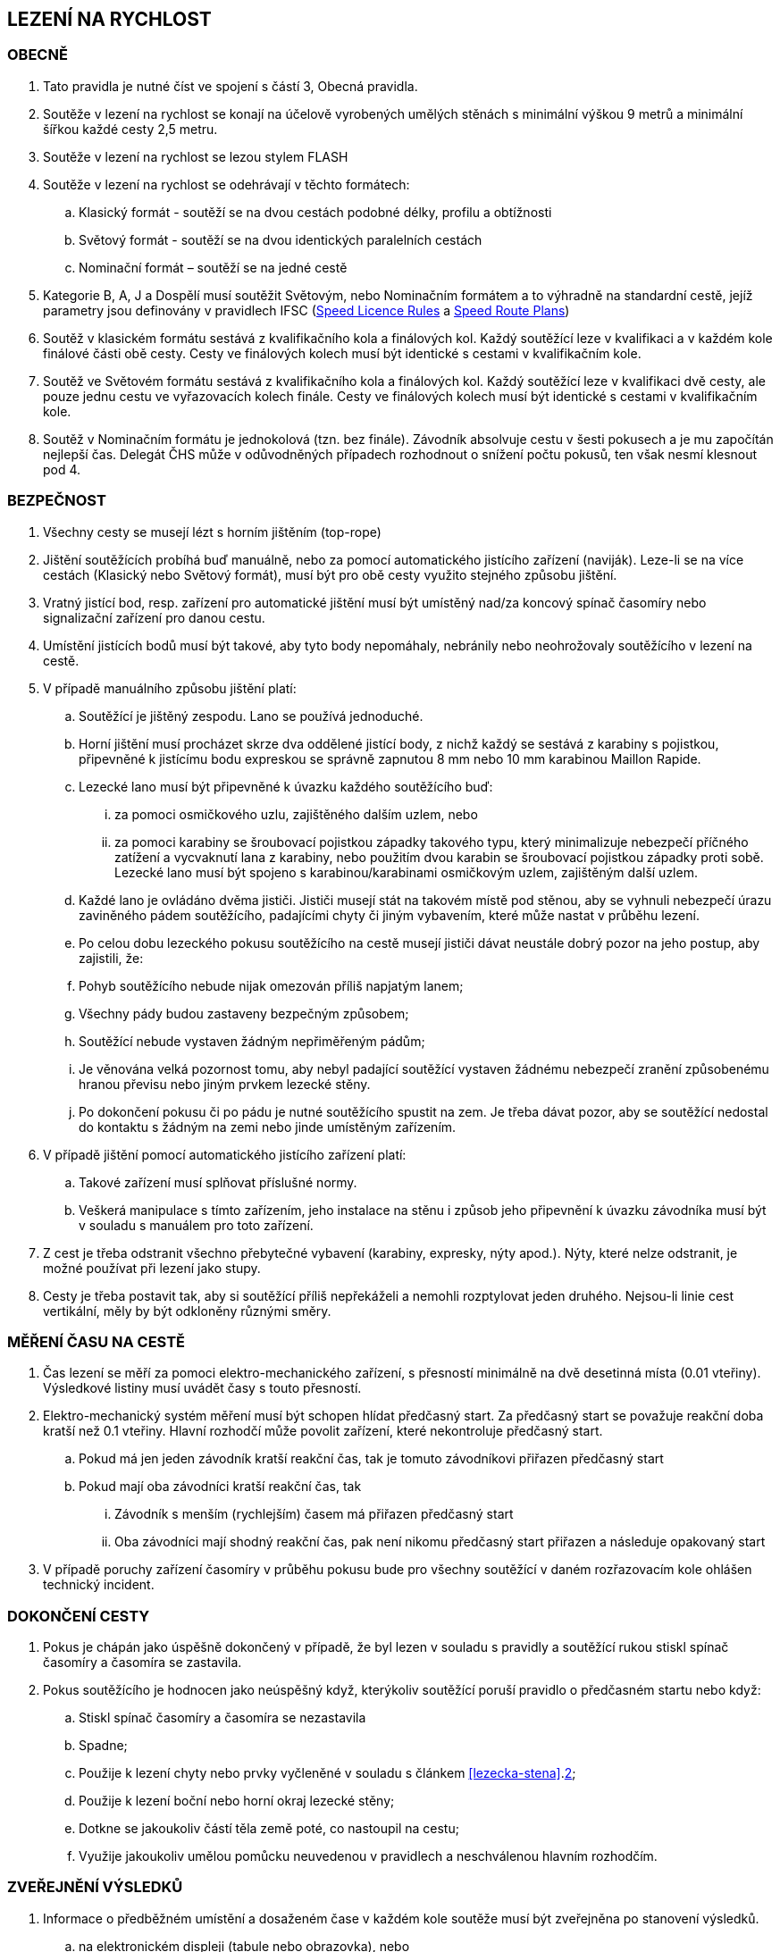 [#rychlost]
== LEZENÍ NA RYCHLOST

[#obecne-rychlost]
=== OBECNĚ

. Tato pravidla je nutné číst ve spojení s částí 3, Obecná pravidla.
. Soutěže v lezení na rychlost se konají na účelově vyrobených umělých stěnách s minimální výškou 9 metrů a minimální šířkou každé cesty 2,5 metru.
. Soutěže v lezení na rychlost se lezou stylem FLASH
. Soutěže v lezení na rychlost se odehrávají v těchto formátech:
.. Klasický formát - soutěží se na dvou cestách podobné délky, profilu a obtížnosti
.. Světový formát - soutěží se na dvou identických paralelních cestách
.. Nominační formát – soutěží se na jedné cestě
. Kategorie B, A, J a Dospělí musí soutěžit Světovým, nebo Nominačním formátem a to výhradně na standardní cestě, jejíž parametry jsou definovány v pravidlech IFSC (https://www.ifsc-climbing.org/images/about-ifsc/Speed_Project/140429_SDSpeedLicenseRules4.1-corrected.pdf[Speed Licence Rules] a https://www.ifsc-climbing.org/images/World_competitions/Officials_resources/Specific%20positions/RS/130118_DLD-SpeedRoutePlanRS.pdf[Speed Route Plans])
. Soutěž v klasickém formátu sestává z kvalifikačního kola a finálových kol. Každý soutěžící leze v kvalifikaci a v každém kole finálové části obě cesty. Cesty ve finálových kolech musí být identické s cestami v kvalifikačním kole.
. Soutěž ve Světovém formátu sestává z kvalifikačního kola a finálových kol. Každý soutěžící leze v kvalifikaci dvě cesty, ale pouze jednu cestu ve vyřazovacích kolech finále. Cesty ve finálových kolech musí být identické s cestami v kvalifikačním kole.
. Soutěž v Nominačním formátu je jednokolová (tzn. bez finále). Závodník absolvuje cestu v šesti pokusech a je mu započítán nejlepší čas. Delegát ČHS může v odůvodněných případech rozhodnout o snížení počtu pokusů, ten však nesmí klesnout pod 4.

[#bezpecnost-rychlost]
=== BEZPEČNOST

. Všechny cesty se musejí lézt s horním jištěním (top-rope)
. Jištění soutěžících probíhá buď manuálně, nebo za pomocí automatického jistícího zařízení (naviják). Leze-li se na více cestách (Klasický nebo Světový formát), musí být pro obě cesty využito stejného způsobu jištění.
. Vratný jistící bod, resp. zařízení pro automatické jištění musí být umístěný nad/za koncový spínač časomíry nebo signalizační zařízení pro danou cestu.
. Umístění jistících bodů musí být takové, aby tyto body nepomáhaly, nebránily nebo neohrožovaly soutěžícího v lezení na cestě.
. V případě manuálního způsobu jištění platí:
.. Soutěžící je jištěný zespodu. Lano se používá jednoduché.
.. Horní jištění musí procházet skrze dva oddělené jistící body, z nichž každý se sestává z karabiny s pojistkou, připevněné k jistícímu bodu expreskou se správně zapnutou 8 mm nebo 10 mm karabinou Maillon Rapide.
.. Lezecké lano musí být připevněné k úvazku každého soutěžícího buď:
... za pomoci osmičkového uzlu, zajištěného dalším uzlem, nebo
... za pomoci karabiny se šroubovací pojistkou západky takového typu, který minimalizuje nebezpečí příčného zatížení a vycvaknutí lana z karabiny, nebo použitím dvou karabin se šroubovací pojistkou západky proti sobě. Lezecké lano musí být spojeno s karabinou/karabinami osmičkovým uzlem, zajištěným další uzlem.
.. Každé lano je ovládáno dvěma jističi. Jističi musejí stát na takovém místě pod stěnou, aby se vyhnuli nebezpečí úrazu zaviněného pádem soutěžícího, padajícími chyty či jiným vybavením, které může nastat v průběhu lezení.
.. Po celou dobu lezeckého pokusu soutěžícího na cestě musejí jističi dávat neustále dobrý pozor na jeho postup, aby zajistili, že:
.. Pohyb soutěžícího nebude nijak omezován příliš napjatým lanem;
.. Všechny pády budou zastaveny bezpečným způsobem;
.. Soutěžící nebude vystaven žádným nepřiměřeným pádům;
.. Je věnována velká pozornost tomu, aby nebyl padající soutěžící vystaven žádnému nebezpečí zranění způsobenému hranou převisu nebo jiným prvkem lezecké stěny.
.. Po dokončení pokusu či po pádu je nutné soutěžícího spustit na zem. Je třeba dávat pozor, aby se soutěžící nedostal do kontaktu s žádným na zemi nebo jinde umístěným zařízením.
. V případě jištění pomocí automatického jistícího zařízení platí:
.. Takové zařízení musí splňovat příslušné normy.
.. Veškerá manipulace s tímto zařízením, jeho instalace na stěnu i způsob jeho připevnění k úvazku závodníka musí být v souladu s manuálem pro toto zařízení.
. Z cest je třeba odstranit všechno přebytečné vybavení (karabiny, expresky, nýty apod.). Nýty, které nelze odstranit, je možné používat při lezení jako stupy.
. Cesty je třeba postavit tak, aby si soutěžící příliš nepřekáželi a nemohli rozptylovat jeden druhého. Nejsou-li linie cest vertikální, měly by být odkloněny různými směry.

[#mereni-casu-na-ceste-rychlost]
=== MĚŘENÍ ČASU NA CESTĚ

. Čas lezení se měří za pomoci elektro-mechanického zařízení, s přesností minimálně na dvě desetinná místa (0.01 vteřiny). Výsledkové listiny musí uvádět časy s touto přesností.
. Elektro-mechanický systém měření musí být schopen hlídat předčasný start. Za předčasný start se považuje reakční doba kratší než 0.1 vteřiny. Hlavní rozhodčí může povolit zařízení, které nekontroluje předčasný start.
.. Pokud má jen jeden závodník kratší reakční čas, tak je tomuto závodníkovi přiřazen předčasný start
.. Pokud mají oba závodníci kratší reakční čas, tak
... Závodník s menším (rychlejším) časem má přiřazen předčasný start
... Oba závodníci mají shodný reakční čas, pak není nikomu předčasný start přiřazen a následuje opakovaný start
. V případě poruchy zařízení časomíry v průběhu pokusu bude pro všechny soutěžící v daném rozřazovacím kole ohlášen technický incident.

[#dokonceni-cesty-rychlost]
=== DOKONČENÍ CESTY

. [[dcr-1]]Pokus je chápán jako úspěšně dokončený v případě, že byl lezen v souladu s pravidly a soutěžící rukou stiskl spínač časomíry a časomíra se zastavila.
. [[dcr-2]]Pokus soutěžícího je hodnocen jako neúspěšný když, kterýkoliv soutěžící poruší pravidlo o předčasném startu nebo když:
.. Stiskl spínač časomíry a časomíra se nezastavila
.. Spadne;
.. Použije k lezení chyty nebo prvky vyčleněné v souladu s článkem <<#lezecka-stena>>.<<#ls-2,2>>;
.. Použije k lezení boční nebo horní okraj lezecké stěny;
.. Dotkne se jakoukoliv částí těla země poté, co nastoupil na cestu;
.. Využije jakoukoliv umělou pomůcku neuvedenou v pravidlech a neschválenou hlavním rozhodčím.

[#zverejneni-vysledku-rychlost]
=== ZVEŘEJNĚNÍ VÝSLEDKŮ

. Informace o předběžném umístění a dosaženém čase v každém kole soutěže musí být zveřejněna po stanovení výsledků.
.. na elektronickém displeji (tabule nebo obrazovka), nebo
.. na oficiální soutěžní nástěnce, pokud varianta a) není možná.
. Celkové výsledkové listiny musejí obsahovat časy soutěžících na všech cestách ve všech kolech.

[#kvalifikace-kf-rychlost]
=== KVALIFIKACE – KLASICKÝ FORMÁT

. Startovní pořadí kvalifikačního kola musí být opakem umístění v aktuálním průběžném rankingu. Soutěžící bez umístění začnou v daném kole jako první, a to v náhodném pořadí.
. Každý soutěžící leze nejdříve cestu 1. Po jejím úspěšném přelezení pak pokračuje na cestu 2.
. [[kkr-3]]Každý soutěžící bude hodnocen na základě souhrnného času dosaženého na obou cestách.
. Soutěžící musí dokončit obě kvalifikační cesty, v opačném případě bude vyřazen a umístí se na posledním místě.
. V případě předčasného startu jednoho ze soutěžících, je tento vyřazen a druhý soutěžící následně absolvuje nový pokus samostatně. Soutěžící, který předčasně vystartoval, je zařazen na konec výsledkové listiny.

[#kvalifikace-sf-rychlost]
=== KVALIFIKACE – SVĚTOVÝ FORMÁT

. Obě cesty jsou lezeny zároveň a soutěžící lezou ve dvojicích. Soutěžící jsou rozděleni do dvou stejně (popř. téměř stejně) početných skupin.
. Každý závodník muže udělat jeden pokus na každé cestě, kromě:
.. pokud je vyžadován opakovaný pokus po předčasném startu nebo technickém incidentu, pak musí být povolen další pokus
.. pokud se závodník neohlásí po vyvolání, pak pokus proběhne bez něho.
. Každý závodník musí zůstat v soutěžním prostoru dle pokynu hlavního rozhodčího, dokud nedokončí své pokusy na obou cestách
. Startovní pořadí na první kvalifikační cestě bude náhodné. Startovní pořadí na druhé kvalifikační cestě bude stejné jako na té první, ale s posunem 50%.

+
.Sudý počet závodníků
====
Při 20ti soutěžících v dané kategorii, pak ten, který lezl jako 11. na první kvalifikační cestě, poleze na druhé cestě jako první.
====

+
.Lichý počet závodníků
====
Při 21ti soutěžících v dané kategorii, pak ten, který lezl jako 11. na první kvalifikační cestě, poleze na druhé cestě jako první.
====

. Minimální pauza mezi 1. a 2. cestou je 5 minut. Toto neplatí v opakovaném pokusu po předčasném startu.
. [[ksr-6]]Soutěžící budou hodnoceni následovně:
.. první budou seřazeni závodníci s alespoň jedním platným časem, přičemž závodník s rychlejším časem je umístěn lépe
.. pokud dva nebo více závodníků má stejný čas, pak jsou setříděni podle druhého času, přičemž závodníci s platným časem jsou před závodníky bez platného druhého času
.. závodníci bez platného času
. V případě předčasného startu jednoho ze soutěžících, je tento vyřazen a druhý soutěžící ihned absolvuje nový pokus samostatně. Soutěžící, který předčasně vystartoval, přichází o všechny platné výsledky a je zařazen na konec výsledkové listiny.

[#finale-kf-sf-rychlost]
=== FINÁLE – KLASICKÝ A SVĚTOVÝ FORMÁT

. [[fksfr-1]]Počet soutěžících ve finálovém kole:
.. Je-li počet soutěžících, kteří dokončili kvalifikační kolo 16 nebo více, pak se do finále kvalifikuje 16 soutěžících;
.. Je-li počet soutěžících, kteří dokončili kvalifikační kolo mezi 15 a 8, pak se do finále kvalifikuje 8 soutěžících;
.. Je-li počet soutěžících, kteří dokončili kvalifikační kolo mezi 7 a 4, pak se do finále kvalifikují 4 soutěžící;
.. Je-li počet soutěžících, kteří dokončili kvalifikační kolo menší než 4, pak je nutné kvalifikaci zopakovat, dokud se do finále nekvalifikují alespoň 4 soutěžící. Toto ustanovení neplatí v případě, že celkový počet soutěžících je menší než 4. V takovém případě se finálové kolo nekoná a výsledky jsou stanoveny na základě kvalifikačního kola.

+
Finálové kolo se tedy může skládat z následujících fází: osmifinále, čtvrtfinále, vždy se skládá ze semifinále a finále.

. [[fksfr-2]]Finálové kolo se musí odehrávat jako série vyřazovacích kol, která se rozhodují na základě souhrnného času soutěžících na obou cestách – Klasický formát, nebo podle dosaženého času na jedné cestě – Světový formát.
+
Celkové výsledky těch soutěžících, kteří ve vyřazovacím kole vypadnou v osmifinále (místa 9 – 16) a ve čtvrtfinále (místa 5 – 8), musejí být určeny podle času dosaženého v tomto kole.

. Startovní pořadí pro první vyřazovací kola finále musí být stanoveno na základě umístění v kvalifikaci, a to následujícím způsobem:
+
[cols="6*^"]
|===
2+h|16 závodníků 2+h|8 závodníků 2+h|4 závodníci
h|Číslo kola h|Pořadí z kvalifikace h|Číslo kola h|Pořadí z kvalifikace h|Číslo kola h|Pořadí z kvalifikace

|1 |1 proti 16|1 |1 proti 8|1 |1 proti 4
|2 |8 proti 9 |2 |4 proti 5|2 |2 proti 3
|3 |4 proti 13|3 |2 proti 7 2+|
|4 |5 proti 12|4 |3 proti 6 2+|
|5 |2 proti 15 4+|
|6 |7 proti 10 4+|
|7 |3 proti 14 4+|
|8 |6 proti 11 4+|
|===
+
Startovní pořadí v následujících vyřazovacích kolech ukazuje následující <<#pavouk>>:
+
.Startovní pořadí pro jednotlivá vyřazovací kola finálové části soutěže pro (shora) 16, 8 a 4 finalisty.
[#pavouk]
image::pavouk_rychlost.jpg[Varianty pavouka,width=475,height=651,align="center"]
+
Soutěžící uvedený ve vyšším rámečku schématu začne na cestě číslo 1 (Klasický formát), respektive leze cestu č. 1 (Světový formát).

. [[fksfr-4]]Pořadí v jakémkoliv finálovém kole bude určeno následovně:
.. Pokud oba závodníci mají uspěšný pokus, pak vyhrává závodník s rychlejším časem
.. Pokud závodník předčasně odstartoval, pak vyhrává druhý závodník. V případě předčasného startu na prvním rozběhu v klasickém formátu, musí postupující závodník absolvovat i druhou cestu sám.
.. Pokud oba závodníci dosáhnou stejného času nebo nemají platný čas z jiného důvodu než předčasný start potom:
... Vyhrává závodník s lepším umístěním v kvalifikaci nebo
... Pokud mají v kvalifikaci stejné umístění, pak se rozběh opakuje
.. Pokud se závodník neohlásí po vyvolání, pak vyhrává druhý závodník
. Vždy musí proběhnout rozřazovací kolo o třetí a čtvrté místo (malé finále), a to dříve než proběhne finále o 1. na 2. místo.
. V případě předčasného startu v souboji o 1. místo musí vítěz absolvovat další pokus pro získání platného času.
. Každý závodník musí zůstat v soutěžním prostoru dle pokynu hlavního rozhodčího, dokud není vyřazen.

[#nominacni-format-rychlost]
=== NOMINAČNÍ FORMÁT

. Startovní pořadí musí být náhodné
. Každý soutěžící bude hodnocen na základě nejlepšího času ze všech absolvovaných pokusů
. Minimální pauza mezi jednotlivými pokusy je 5 minut.
. Pokus se posuzuje podle bodů <<#dokonceni-cesty-rychlost>>.<<#dcr-1,1>> a <<#dokonceni-cesty-rychlost>>.<<#dcr-2,2>>. V případě předčasného startu se pokus považuje jen za neúspěšný pokus.
. Remíza soutěžících:
.. Nastane-li po porovnání nejlepších časů remíza dvou nebo více soutěžících, jsou tito soutěžící porovnání na základě druhého nejlepšího času, v případě shody pak třetího atd.
.. V případě, kdy závodníci jsou stále na stejném místě, pak je lépe umístěn závodník s více platnými pokusy
.. V případě, kdy závodníci jsou stále na stejném místě, jsou hodnoceni celkově na shodném místě.
. Pokud nominační formát probíhá na dvou standardních cestách, pak závodník absolvuje své pokusy střídavě na každé z nich.

[#hodnoceni-po-kazdem-kole-rychlost]
=== HODNOCENÍ PO KAŽDÉM KOLE

. [[hpkkr-1]]Po každém kole soutěže musí být určeno pořadí soutěžících v souladu s odstavci <<#kvalifikace-kf-rychlost>>.<<#kkr-3,3>>, <<#kvalifikace-sf-rychlost>>.<<#ksr-6,6>> a <<#finale-kf-sf-rychlost>>.<<#fksfr-2,2>>.
. Remíza soutěžících:
.. Nastane-li po kvalifikačním kole remíza dvou nebo více soutěžících na poslední příčce (příčkách), která(é) se ještě kvalifikuje(í) do finále, a je tak překročen počet stanovených soutěžících pro finále v souladu s článkem <<#finale-kf-sf-rychlost>>.<<#fksfr-1,1>> a <<#hodnoceni-po-kazdem-kole-rychlost>>.<<#hpkkr-1,1>>, pak musí mezi těmito soutěžícími proběhnout na cestě č. 1 další pokusy, dokud není remíza rozbita. Časy zaznamenané během těchto pokusů musí být použité pouze pro určení, kdo se kvalifikoval do finálového kola a ne pro jiné účely.
.. Nastane-li po kvalifikačním kole remíza dvou nebo více soutěžících na jakémkoliv jiném, než na posledním kvalifikačním místě, budou tito soutěžící náhodně rozmístěni ve startovním pořadí;
.. Nastane-li remíza ve finálovém kole, pak se postupuje v souladu s odstavcem <<#finale-kf-sf-rychlost>>.<<#fksfr-4,4>>

[#oficialni-trenink-rychlost]
=== OFICIÁLNÍ TRÉNINK

. Pokud je to možné, závodníci by měli mít vyhrazen čas na oficiální trénink v závodních cestách před zahájením kvalifikačních kol. Čas zahájení tréninku oznámí hlavní rozhodčí při technickém meetingu (v případě nutnosti oznámí důvody, proč není oficiální trénink možný).
. Každý závodník má nárok na 1 tréninkový pokus v každé kvalifikační cestě.
. Trénink by měl obsahovat ukázku signálů startovacího zařízení včetně signálu pro předčasný start.
. Závodníci nastupují k tréninkovým pokusům ve stejném pořadí, jako je jejich startovní pořadí pro kvalifikace.

[#prubeh-lezeni-rychlost]
=== PRŮBĚH LEZENÍ

. [[plr-1]]Je-li soutěžící zavolán na start
.. nejprve umístí nášlapnou desku (elektronický spínač) startovacího zařízení do místa vhodného pro svou startovní pozici (zhruba 10s)
.. umožní jističům připevnit jistící lano ke svému úvazku
.. postaví se na přípravnou pozici určenou startérem zády ke stěně, ne dále než 2 metry před lezeckou stěnu.
. Umístění spínače startovního signálu musí být pro oba soutěžící ve stejné vzdálenosti. Startér musí zaujmout takovou pozici, aby ho žádný ze soutěžících neviděl. Startér nesmí být nikdo z oficiálních soutěžních činitelů ČHS.
. [[plr-3]]Jakmile jsou oba soutěžící připraveni před lezeckou stěnu, startér musí říct „Na místa“ nebo „At your marks“. S povelem „Na místa“ se každý soutěžící postaví na startovní pozici: soutěžící má jednu nohu na nášlapné desce (elektronickém spínači), druhá noha může být v jakékoliv pozici a jedna nebo obě ruce jsou na závodníkem zvoleném nástupním chytu (na zaujetí startovní pozice má závodník zhruba 4s). Když jsou lezci na místech v klidu ve startovní pozici, pak startér řekne „Ready!“ a následně spustí elektronické startovací zařízení nebo, v případě používání manuální časomíry, řekne „Go!“ Veškeré ústní instrukce musejí být hlasité a jasně slyšitelné. V případě používání manuální časomíry se pauza před startovním signálem musí během závodu měnit, ale nikdy nesmí přesáhnout 2 vteřiny.
+
NOTE: Elektronické startovací zařízení dle standardů IFSC generuje tři zvukové signály (pípnutí) se sekundovou pauzou. Dva první signály mají identický tón, třetí signál má vyšší tón. Třetí (vyšší) tón je signálem ke startu.
+
. Startér musí vrátit závodníky do přípravné pozice, pokud nastane z jakéhokoliv důvodu následující situace mezi signálem „Na místa“ a „Ready“:
.. Startér vyhodnotí, že kolo nemůže proběhnout
.. Závodník zvednutím ruky informuje, že není připraven odstartovat
. Nikde nesmí být nikde slyšet žádný hluk ani nic jiného, co by mohlo soutěžící rozptylovat a zabránit tak tomu, aby byl povel ke startu jasně slyšitelný všemi soutěžícími a/nebo rozhodčími.
. V případě předčasného startu musí startér okamžitě zastavit oba soutěžící. Povel „Stop!“ musí být jasný a hlasitý a musí zaznít, i když informuje měřící zařízení o předčasném startu.
. Pokud závodník poruší pravidla <<#prubeh-lezeni-rychlost>>.<<#plr-1,1>> a <<#prubeh-lezeni-rychlost>>.<<#plr-3,3>>. Startér musí vrátit oba závodníky do přípravné pozice. Hlavní rozhodčí může udělit závodníkovi disciplinární postih ve shodě s bodem <<#disciplinarni-rizeni>>.
. Předčasný start je definován, pokud závodník dle rozhodnutí startéra:
.. opustí nášlapnou desku startovacího zařízení mezi pokynem startéra „Ready“ a signálem pro start, nebo
.. [[plr-8b]]reakční doba závodníka na startovní signál je nižší než 1/10 sekundy
+
NOTE: rozhodnutí o předčasném startu dle bodu <<plr-8b,b.>> lze uplatnit pouze v případě, že je využito elektronické startovací zařízení s ověřeným systémem měření reakční doby.
+
. Na konci každé cesty musí soutěžící zastavit časomíru tím, že rukou stiskne její spínač.
. Závodník má v cestě jeden pokus, pokud nedojde k technickému incidentu.

[#technicke-incidenty-rychlost]
=== TECHNICKÉ INCIDENTY

. Technický incident v soutěžích v lezení na rychlost definujeme jako:
.. Zlomený nebo uvolněný chyt;
.. Napnuté lano, které soutěžícímu pomáhá;
.. Příliš povolené lano, které soutěžícímu překáží;
.. Zjevná nebo systematická porucha systému časomíry;
.. Jakákoliv jiná událost, která pro soutěžícího vyústí ve znevýhodnění nebo v nespravedlivé zvýhodnění a kterou soutěžící svým počínáním nezpůsobil.
. Pokud závodník, nebo jeho zástupce si myslí, že nastal technický incident, musí o něm okamžitě informovat hlavního rozhodčího před startem dalšího rozběhu.
. Za účelem rozhodnutí o technickém incidentu může hlavní rozhodčí dle potřeby využít oficiální video záznam, požadovat otestování systému nebo požádat stavěče nebo jinou osobu z řad pořadatelů o vylezení cesty a zmáčknutí horního tlačítka.
. Jestliže technický incident může být opraven a má se zato, že ovlivnil jen jeden rozběh, pak závodníci, které technický incident přímo ovlivnil, opakují svůj pokus.
. Jestliže technický incident nemůže být opraven nebo se má zato, že ovlivnil všechny soutěžící v příslušném kole, pak hlavní rozhodčí může buď zrušit aktuální kolo a všechny následující nebo zrušit a restartovat celé kolo.
. V případě technického incidentu v kvalifikaci má soutěžící nový pokus, při kterém leze sám. V případě technického incidentu, který soutěžícího poškodil, se do výsledků počítá lepší dosažený výkon. Jinak se počítá výkon dosažený v náhradním pokusu.
+
Pokud je soutěžící postižen technickým incidentem v průběhu jakéhokoliv rozřazovacího kola ve finále, pak jeho soupeř musí pokračovat v lezení. Je-li technický incident uznán, pak musejí rozřazovací kolo opakovat oba soutěžící, pokud soutěžící, který neutrpěl technický incident, nebyl již vyřazen. Pak by lezl soutěžící postižený uznaným technickým incidentem sám.
+
Soutěžící postiženi technickým incidentem mají nárok na minimální čas 5 minut na zotavení.